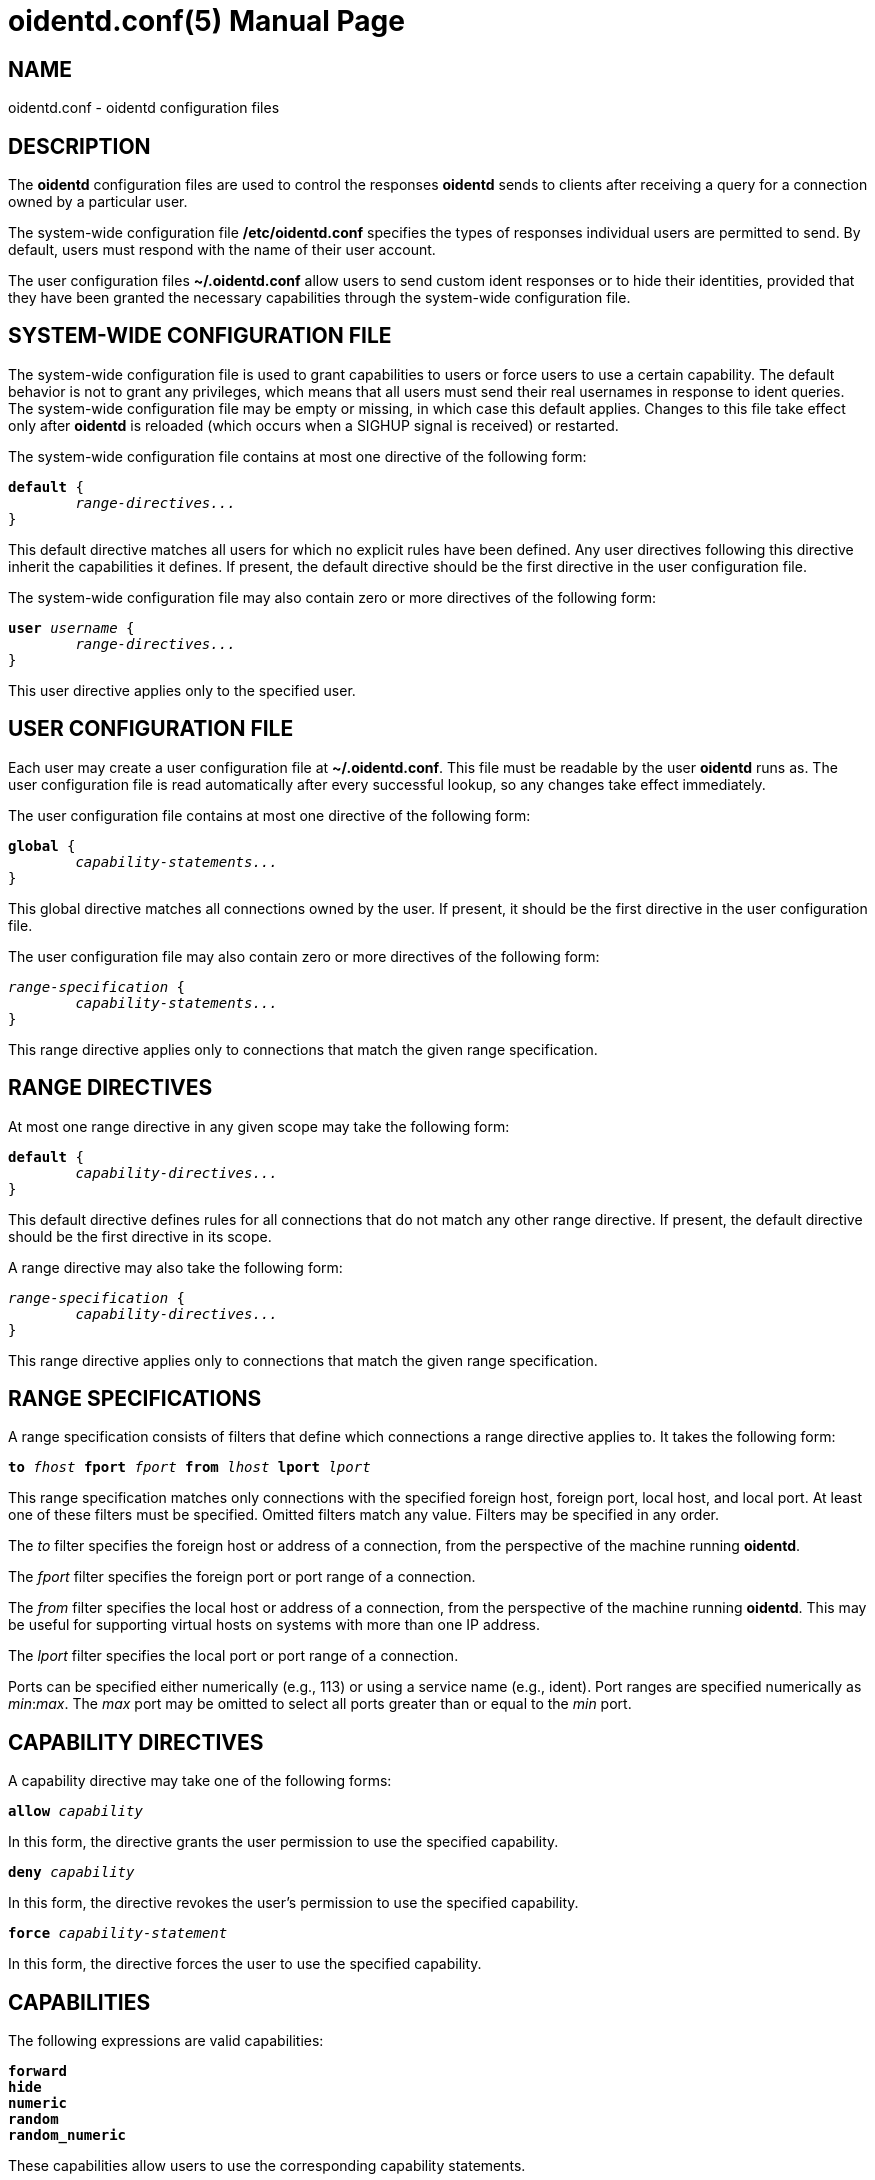 ////
Copyright (c)  2019  Janik Rabe

Permission is granted to copy, distribute and/or modify this document
under the terms of the GNU Free Documentation License, Version 1.3
or any later version published by the Free Software Foundation;
with no Invariant Sections, no Front-Cover Texts, and no Back-Cover Texts.
A copy of the license is included in the file 'COPYING.NEWDOC'
////

oidentd.conf(5)
===============
:doctype:     manpage
:man source:  oidentd
:man version: 2.3.2
:man manual:  oidentd User Manual
:revdate:     2019-03-25
:sysconfdir:  /etc


NAME
----

oidentd.conf - oidentd configuration files


DESCRIPTION
-----------

The *oidentd* configuration files are used to control the responses *oidentd*
sends to clients after receiving a query for a connection owned by a particular
user.

The system-wide configuration file *{sysconfdir}/oidentd.conf* specifies the
types of responses individual users are permitted to send.  By default, users
must respond with the name of their user account.

The user configuration files *~/.oidentd.conf* allow users to send custom ident
responses or to hide their identities, provided that they have been granted the
necessary capabilities through the system-wide configuration file.


SYSTEM-WIDE CONFIGURATION FILE
------------------------------

The system-wide configuration file is used to grant capabilities to users or
force users to use a certain capability.  The default behavior is not to grant
any privileges, which means that all users must send their real usernames in
response to ident queries.  The system-wide configuration file may be empty or
missing, in which case this default applies.  Changes to this file take effect
only after *oidentd* is reloaded (which occurs when a SIGHUP signal is
received) or restarted.

The system-wide configuration file contains at most one directive of the
following form:

[subs="quotes"]
....
**default** {
	__range-directives...__
}
....

This default directive matches all users for which no explicit rules have been
defined.  Any user directives following this directive inherit the capabilities
it defines.  If present, the default directive should be the first directive in
the user configuration file.

The system-wide configuration file may also contain zero or more directives of
the following form:

[subs="quotes"]
....
**user** __username__ {
	__range-directives...__
}
....

This user directive applies only to the specified user.


USER CONFIGURATION FILE
-----------------------

Each user may create a user configuration file at *~/.oidentd.conf*.  This file
must be readable by the user *oidentd* runs as.  The user configuration file is
read automatically after every successful lookup, so any changes take effect
immediately.

The user configuration file contains at most one directive of the following
form:

[subs="quotes"]
....
**global** {
	__capability-statements...__
}
....

This global directive matches all connections owned by the user.  If present, it
should be the first directive in the user configuration file.

The user configuration file may also contain zero or more directives of the
following form:

[subs="quotes"]
....
__range-specification__ {
	__capability-statements...__
}
....

This range directive applies only to connections that match the given range
specification.


RANGE DIRECTIVES
----------------

At most one range directive in any given scope may take the following form:

[subs="quotes"]
....
**default** {
	__capability-directives...__
}
....

This default directive defines rules for all connections that do not match any
other range directive.  If present, the default directive should be the first
directive in its scope.

A range directive may also take the following form:

[subs="quotes"]
....
__range-specification__ {
	__capability-directives...__
}
....

This range directive applies only to connections that match the given range
specification.


RANGE SPECIFICATIONS
--------------------

A range specification consists of filters that define which connections a range
directive applies to.  It takes the following form:

[subs="quotes"]
....
**to** __fhost__ **fport** __fport__ **from** __lhost__ **lport** __lport__
....

This range specification matches only connections with the specified foreign
host, foreign port, local host, and local port.  At least one of these filters
must be specified.  Omitted filters match any value.  Filters may be specified
in any order.

The _to_ filter specifies the foreign host or address of a connection, from the
perspective of the machine running *oidentd*.

The _fport_ filter specifies the foreign port or port range of a connection.

The _from_ filter specifies the local host or address of a connection, from the
perspective of the machine running *oidentd*.  This may be useful for
supporting virtual hosts on systems with more than one IP address.

The _lport_ filter specifies the local port or port range of a connection.

Ports can be specified either numerically (e.g., 113) or using a service name
(e.g., ident).  Port ranges are specified numerically as __min__:__max__.  The
_max_ port may be omitted to select all ports greater than or equal to the _min_
port.


CAPABILITY DIRECTIVES
---------------------

A capability directive may take one of the following forms:

[subs="quotes"]
....
**allow** __capability__
....

In this form, the directive grants the user permission to use the specified
capability.

[subs="quotes"]
....
**deny** __capability__
....

In this form, the directive revokes the user's permission to use the specified
capability.

[subs="quotes"]
....
**force** __capability-statement__
....

In this form, the directive forces the user to use the specified capability.

CAPABILITIES
------------

The following expressions are valid capabilities:

[subs="quotes"]
 **forward**
 **hide**
 **numeric**
 **random**
 **random_numeric**

These capabilities allow users to use the corresponding capability statements.

[subs="quotes"]
 **spoof**

The *spoof* capability allows users to send custom ident replies.  Note that
this does not include replying with the name of another user or spoofing
replies for connections to privileged foreign ports.

[subs="quotes"]
 **spoof_all**

The *spoof_all* capability allows users to reply with the names of other users.
This capability should be used with care, as it allows users to impersonate
other users on the local system.

[subs="quotes"]
 **spoof_privport**

The *spoof_privport* capability allows users to spoof replies for connections to
privileged foreign ports (with port numbers below 1024).


CAPABILITY STATEMENTS
---------------------

A capability statement may take one of the following forms:

[subs="quotes"]
 **forward** __host__ __port__

Forward received queries to another ident server.  The target server must
support forwarding (like *oidentd* with the *--proxy* option).

Additional capabilities may be required for forwarding to succeed.  For example,
the *spoof* capability is required if the target server sends a response other
than the user's name on the forwarding server.  It may therefore be desirable to
also grant at least one of *hide*, *spoof*, *spoof_all*, and *spoof_privport* in
addition to the *forward* capability.  If *force forward* is used, no additional
checks are performed and no capabilities are required.

If forwarding fails, *oidentd* responds with a "HIDDEN-USER" error or with the
user's real username, depending on whether the user has been granted the *hide*
capability.  Replies are logged, allowing the system administrator to identify
which user sent a particular reply.

[subs="quotes"]
 **hide**

Hide ident replies from clients.  When this capability is used, *oidentd*
reports a "HIDDEN-USER" error to ident clients instead of sending an ident
reply.

[subs="quotes"]
 **numeric**

Respond with the user ID (UID).

[subs="quotes"]
 **random**

Send randomly generated, alphanumeric ident replies.  A new reply is generated
for each ident lookup.  Replies are logged, allowing the system administrator
to identify which user sent a particular reply.

[subs="quotes"]
 **random_numeric**

Send randomly generated, numeric ident replies between 0 (inclusive) and
100,000 (exclusive), prefixed with "user".  A new reply is generated for each
ident lookup.  Replies are logged, allowing the system administrator to
identify which user sent a particular reply.

[subs="quotes"]
 **reply** __reply1__ [__reply2__ ...]

Send an ident reply chosen at random from the given list of quoted replies.
When used in a user configuration file, at most 20 replies may be specified.
Replies are logged, allowing the system administrator to identify which user
sent a particular reply.


EXAMPLES
--------

=== SYSTEM-WIDE CONFIGURATION FILE

[subs="quotes"]
....
**default** {
	**default** {
		**allow** **spoof**
	}

	**fport** 6667 {
		**deny** **spoof**
		**allow** **hide**
	}
}
....

Allow all users to spoof ident replies, except on connections to port 6667.
Only on connections to port 6667, allow users to hide their ident replies.

[subs="quotes"]
....
**user** "root" {
	**default** {
		**force** **hide**
	}
}
....

Hide all connections owned by the root user.

[subs="quotes"]
....
**user** "lisa" {
	**lport** 1024: {
		**force** **reply** "me"
	}
}
....

For connections owned by user "lisa" on local port 1024 or greater, always reply
with "me", ignoring any settings in the user configuration file.


=== USER CONFIGURATION FILE

[subs="quotes"]
....
**global** {
	**reply** "paul"
}
....

Reply with "paul" to all ident queries.

[subs="quotes"]
....
**to** irc.example.net **fport** 6667 {
	**hide**
}
....

Hide ident replies for connections to irc.example.net on port 6667.


STRING FORMATTING
-----------------

Strings may be enclosed in double quotes.  This is useful for strings containing
special characters that would otherwise be interpreted in an unintended way.

Quoted strings may contain the following escape sequences:

[subs="quotes"]
....
\a    alert (bell)
\b    backspace
\e    escape character
\f    form feed
\n    newline (line feed)
\r    carriage return
\t    horizontal tab
\v    vertical tab
\\:\    backslash
\"    double quotation mark
\\:__NNN__  the character with octal numerical value __NNN__
\x__NN__  the character with hexadecimal numerical value __NN__
....


AUTHOR
------

mailto:oidentd@janikrabe.com[Janik Rabe]::
  https://oidentd.janikrabe.com

Originally written by Ryan McCabe.


BUGS
----

Please report any bugs to mailto:oidentd@janikrabe.com[Janik Rabe].


SEE ALSO
--------

*oidentd*(8)
*oidentd_masq.conf*(5)

